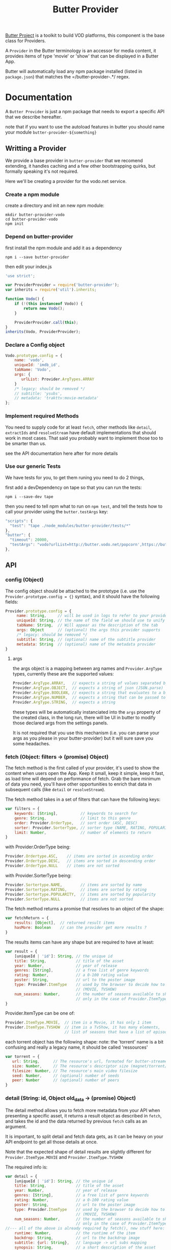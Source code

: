 #+TITLE: Butter Provider

[[https://butterproject.org][Butter Project]] is a toolkit to build VOD platforms, this component is the
base class for Providers.

A =Provider= in the Butter terminology is an accessor for media content, it
provides items of type 'movie' or 'show' that can be displayed in a Butter
App.

Butter will automatically load any npm package installed (listed in
=package.json=) that matches the =/butter-provider-.*/ regex.

* Documentation
A =Butter Provider= is just a npm package that needs to export a specific
API that we describe hereafter.

note that if you want to use the autoload features in butter you should name
your module =butter-provider-${something}=

** Writting a Provider
We provide a base provider in =butter-provider= that we recomend extending,
it handles caching and a few other bootstrapping quirks, but formally
speaking it's not required.

Here we'll be creating a provider for the vodo.net service.

*** Create a npm module
create a directory and init an new npm module:

#+BEGIN_SRC shell
mkdir butter-provider-vodo
cd butter-provider-vodo
npm init
#+END_SRC

*** Depend on butter-provider
first install the npm module and add it as a dependency

#+BEGIN_SRC shell
npm i --save butter-provider
#+END_SRC

then edit your index.js

#+BEGIN_SRC javascript
'use strict';

var ProviderProvider = require('butter-provider');
var inherits = require('util').inherits;

function Vodo() {
    if (!(this instanceof Vodo)) {
        return new Vodo();
    }

    ProviderProvider.call(this);
}
inherits(Vodo, ProviderProvider);
#+END_SRC

*** Declare a Config object

#+BEGIN_SRC javascript
Vodo.prototype.config = {
    name: 'vodo',
    uniqueId: 'imdb_id',
    tabName: 'Vodo',
    args: {
       urlList: Provider.ArgTypes.ARRAY
    }
    /* legacy: should be removed */
    // subtitle: 'ysubs',
    // metadata: 'trakttv:movie-metadata'
};
#+END_SRC

*** Implement required Methods
You need to supply code for at least =fetch=, other methods like =detail=,
=extractIds= and =resolveStream= have default implementations that should
work in most cases. That said you probably want to implement those too to be
smarter than us.

see the API documentation here after for more details

*** Use our generic Tests
We have tests for you, to get them runing you need to do 2 things,

first add a devDependency on tape so that you can run the tests:
#+BEGIN_SRC shell
npm i --save-dev tape
#+END_SRC

then you need to tell npm what to run on =npm test=, and tell the tests how
to call your provider using the =butter.testArgs= key:
#+BEGIN_SRC javascript
  "scripts": {
    "test": "tape ./node_modules/butter-provider/tests/*"
  },
  "butter": {
    "timeout": 20000,
    "testArgs": "vodo?urlList=http://butter.vodo.net/popcorn',https://butter.vodo.net/popcorn',http://localhost:8080/popcorn"
  },
#+END_SRC

** API
*** config (Object)

The config  object should be attached to the prototype (i.e. use
the =Provider.prototype.config = {}= syntax), and it should have the
following fields:

#+BEGIN_SRC javascript
Provider.prototype.config = {
     name: String,     // will be used in logs to refer to your provider
     uniqueId: String, // the name of the field we should use to unify assets
     tabName: String,  // Will appear as the description of the tab
     args: Object      // (optional) the args this provider supports
     /* legacy: should be removed */
     subtitle: String, // (optional) name of the subtitle provider
     metadata: String  // (optional) name of the metadata provider
}
#+END_SRC

**** args
the args object is a mapping between arg names and =Provider.ArgType= types,
currently these are the supported values:

#+BEGIN_SRC javascript
    Provider.ArgType.ARRAY,   // expects a string of values separated by ','
    Provider.ArgType.OBJECT,  // expects a string of json (JSON.parse)
    Provider.ArgType.BOOLEAN, // expects a string that evaluates to a boolean
    Provider.ArgType.NUMBER,  // expects a string that can be passed to Number()
    Provider.ArgType.STRING,  // expects a string
#+END_SRC

these types will be automatically instanciated into the =args= property of
the created class, in the long run, there will be UI in butter to modify
those declared args from the settings panels.

It is not required that you use this mechanism (i.e. you can parse your args
as you please in your butter-provider) but it will sure save you some
headaches.

*** fetch (Object: filters -> (promise) Object)
The fetch method is the first called of your provider, it's used to show the
content when users open the App. Keep it small, keep it simple, keep it
fast, as load time will depend on performance of fetch. Grab the bare
minimum of data you need, you'll have other opportunities to enrich that
data in subsequent calls (like =detail= or =resolveStream=).

The fetch method takes in a set of filters that can have the following keys:
#+BEGIN_SRC javascript
var filters = {
    keywords: [String],          // keywords to search for
    genre: String,               // limit to this genre
    order: Provider.OrderType,   // sort order (ASC, DESC)
    sorter: Provider.SorterType, // sorter type (NAME, RATING, POPULARITY)
    limit: Number,               // number of elements to return
}
#+END_SRC

with Provider.OrderType being:
#+BEGIN_SRC javascript
    Provider.Ordertype.ASC,    // items are sorted in ascending order
    Provider.Ordertype.DESC,   // items are sorted in descending order
    Provider.OrderType.NULL    // items are not sorted
#+END_SRC

with Provider.SorterType being:
#+BEGIN_SRC javascript
    Provider.Sortertype.NAME,        // items are sorted by name
    Provider.Sortertype.RATING,      // items are sorted by rating
    Provider.Sortertype.POPULARITY,  // items are sorted by popularity
    Provider.SorterType.NULL         // items are not sorted
#+END_SRC

The fetch method returns a promise that resolves to an object of the shape:
#+BEGIN_SRC javascript
var fetchReturn = {
    results: [Object],  // returned result items
    hasMore: Boolean    // can the provider get more results ?
}
#+END_SRC

The results items can have any shape but are required to have at least:
#+BEGIN_SRC javascript
var result = {
    [uniqueId | 'id']: String, // the unique id
    title: String,             // title of the asset
    year: Number,              // year of release
    genres: [String],          // a free list of genre keywords
    rating: Number,            // a 0-100 rating value
    poster: String,            // url to the poster image
    type: Provider.ItemType    // used by the browser to decide how to show the item
                               // (MOVIE, TVSHOW)
    num_seasons: Number,       // the number of seasons available to show
                               // only in the case of Provider.ItemType.TVSHOW
}
#+END_SRC

Provider.ItemType can be one of:
#+BEGIN_SRC javascript
    Provider.ItemType.MOVIE,  // item is a Movie, it has only 1 item
    Provider.ItemType.TVSHOW  // item is a TvShow, it has many elements,
                              // list of seasons that have a list of episodes.
#+END_SRC

each torrent object has the following shape:
note: the 'torrent' name is a bit confusing and really a legacy name, it
should be called 'ressources'

#+BEGIN_SRC javascript
var torrent = {
   url: String,      // The resource's url, formated for butter-streamers
   size: Number,     // The resource's descriptor size (magnet/torrent/hls playlist)
   filesize: Number, // The resource's main video filesize
   seed: Number,     // (optional) number of seeds
   peer: Number      // (optional) number of peers
}
#+END_SRC

*** detail (String: id, Object old_data -> (promise) Object)
The detail method allows you to fetch more metadata from your API when
presenting a specific asset, it returns a result object as described in
=fetch=, and takes the id and the data returned by previous =fetch= calls as
an argument.

It is important, to split detail and fetch data gets, as it can be heavy on
your API endpoint to get all those details at once.

Note that the expected shape of detail results are slightly different for
=Provider.ItemType.MOVIE= and =Provider.ItemType.TVSHOW=

The required info is:
#+BEGIN_SRC javascript
var detail = {
    [uniqueId | 'id']: String, // the unique id
    title: String,             // title of the asset
    year: Number,              // year of release
    genres: [String],          // a free list of genre keywords
    rating: Number,            // a 0-100 rating value
    poster: String,            // url to the poster image
    type: Provider.ItemType    // used by the browser to decide how to show the item
                               // (MOVIE, TVSHOW)
    num_seasons: Number,       // the number of seasons available to show
                               // only in the case of Provider.ItemType.TVSHOW
//--- all of the above is already required by fetch(), new stuff here: ---
    runtime: Number,           // the runtime of the item
    backdrop: String,          // url to the backdrop image
    subtitle: {url: String},   // language -> url subs mapping
    synopsis: String,          // a short description of the asset
}
#+END_SRC

The =Provider.ItemType.MOVIE= has the following additional fields:
#+BEGIN_SRC
var detail = {
//--- including all the fields of the generic detail object
    torrents: {                       // torrents object
        [Provider.QualityType]: {     // the quality of the episode
            filesize: String,         // (optional) human readable size
            size: Number,             // size in bytes
            peers: Number,            // the amount of peers
            seeds: Number,            // the amount of seeds
            url: String               // the url to the movie to download, formated for butter-streamers
        }
    },
    trailer: String                   // url of the trailer, formated for butter-streamers
}
#+END_SRC

With Provider.QualityType being:
#+BEGIN_SRC javascript
    DEFAULT                 // The default object to stream
    LOW                     // 480p quality
    MEDIUM                  // 720p quality
    HIGH                    // 1080p quality
#+END_SRC

The =Provider.ItemType.TVSHOW= also has a few additional fields to include:
#+BEGIN_SRC
var detail = {
//--- including all the fields of the generic detail object
    status: String,                   // the status of the item
    episodes: [Object],               // the episodes to display
}
#+END_SRC

The =episodes= array will contain the following object:
#+BEGIN_SRC
{
    torrents: {                   // contains the available qualities
        [Provider.QualityType]: { // the quality of the episode
          peers: Number,          // the amount of peers
          seeds: Number,          // the amount of seeds
          url: String             // the url to the episode to download, formated for butter-streamers
        }
    },
    watched: {
        watched: Boolean          // indication if an episode has been watched
    },
    first_aired: Number,          // epoch time when the episode was first aired
    overview: String,             // small description of the episode
    episode: Number,              // episode number of the season
    season: String,               // season number of the episode
    tvdb_id: Number               // the tvdb id of the episode
}
#+END_SRC

note that the default implementation will just return the object untouched,
you don't need to implement a function like:
#+BEGIN_SRC javascript
Provider.prototype.detail = function (torrent_id, old_data) {
    return Q(old_data);
};
#+END_SRC

*** extractIds ([Object]: items -> [String])
This method is used to keep a cache of the content in a Butter app. The
generic implementation is:

#+BEGIN_SRC javascript
Provider.prototype.extractIds = function (items) {
    return _.pluck(items.results, this.config.uniqueId);
};
#+END_SRC

*** (optional) resolveStream (src, config, data -> (promise) String)
This method is used to let the provider decide what the end url should be
acording to some config passed by the apps. It's main purpose is to allow
the selection of different languages, but in the future it may allow for
deeper customizations (as for instance choosing a streaming technology).

the default handler will just return =src= that is the legacy value
providers are required to return in =fetch= and =details= for torrent data.

currently =config= will have this shape:
#+BEGIN_SRC javascript
{
   audio: String,
}
#+END_SRC

=data= will be whatever data was returned from the latest =fetch= or
=details= for the current media, it is given raw so that you can control
where to 'hide' the urls you will want to switch on languages switches.

*** (optional) random (void -> (promise) Object)
return a random =result item= as described in =fetch=

*** (optional) update (void -> (promise) [Object])
allows Butter to notify the Provider it can update it's internal cache
(not used)
